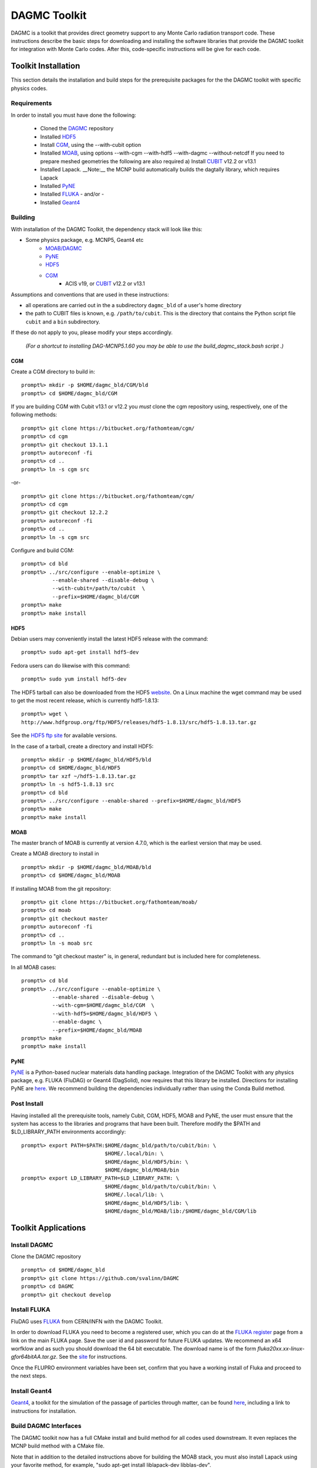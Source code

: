 DAGMC Toolkit
----------------------------------------
DAGMC is a toolkit that provides direct geometry support to any Monte
Carlo radiation transport code. These instructions describe the basic 
steps for downloading and installing the software libraries that provide 
the DAGMC toolkit for integration with Monte Carlo codes.  After this, 
code-specific instructions will be give for each code. 

Toolkit Installation
++++++++++++++++++++++++++++
This section details the installation and build steps for the prerequisite packages for the the DAGMC
toolkit with specific physics codes.

Requirements
~~~~~~~~~~~~~

In order to install you must have done the following:

 * Cloned the `DAGMC <http://github.com/svalinn/DAGMC>`_ repository
 * Installed `HDF5 <http://www.hdfgroup.org/HDF5/>`_
 * Install `CGM <http://trac.mcs.anl.gov/projects/ITAPS/wiki/CGM>`_, using the --with-cubit option
 * Installed `MOAB <http://trac.mcs.anl.gov/projects/ITAPS/wiki/MOAB>`_,
   using options --with-cgm --with-hdf5 --with-dagmc --without-netcdf 
   If you need to prepare meshed geometries the following are also required
   a) Install `CUBIT <http://cubit.sandia.gov>`_ v12.2 or v13.1
 * Installed Lapack.  __Note:__ the MCNP build automatically builds the dagtally library, which requires Lapack 
 * Installed `PyNE <http://pyne.io/>`_
 * Installed `FLUKA <http://www.fluka.org/fluka.php>`_ - and/or - 
 * Installed `Geant4 <http://geant4.cern.ch/>`_


Building
~~~~~~~~~~~~~~~~~~~~~~~~~~~~~
With installation of the DAGMC Toolkit, the dependency stack will look like this:

* Some physics package, e.g. MCNP5, Geant4 etc
   * `MOAB/DAGMC <http://bitbucket.org/fathomteam/moab>`_
   * `PyNE <http://pyne.io/install.html>`_
   * `HDF5 <http://www.hdfgroup.org/HDF5/release/obtain5.html>`_
   * `CGM <http://bitbucket.org/fathomteam/cgm>`_ 
       * ACIS v19, or `CUBIT <http://cubit.sandia.gov>`_ v12.2 or v13.1 


Assumptions and conventions that are used in these instructions:

* all operations are carried out in the a subdirectory ``dagmc_bld`` of a user's home directory
* the path to CUBIT files is known, e.g. ``/path/to/cubit``.  This is the directory that contains the Python script file ``cubit`` and a ``bin`` subdirectory.  

If these do not apply to you, please modify your steps accordingly.

     *(For a shortcut to installing DAG-MCNP5.1.60 you may be able to use the build_dagmc_stack.bash script .)*

CGM
=====

Create a CGM directory to build in:
::
    prompt%> mkdir -p $HOME/dagmc_bld/CGM/bld
    prompt%> cd $HOME/dagmc_bld/CGM

If you are building CGM with Cubit v13.1 or v12.2 you *must* clone the cgm repository using, respectively, one of the following methods:
::
    prompt%> git clone https://bitbucket.org/fathomteam/cgm/
    prompt%> cd cgm
    prompt%> git checkout 13.1.1
    prompt%> autoreconf -fi
    prompt%> cd ..
    prompt%> ln -s cgm src

-or-
::
    prompt%> git clone https://bitbucket.org/fathomteam/cgm/
    prompt%> cd cgm
    prompt%> git checkout 12.2.2
    prompt%> autoreconf -fi
    prompt%> cd ..
    prompt%> ln -s cgm src


Configure and build CGM:
::
    prompt%> cd bld
    prompt%> ../src/configure --enable-optimize \
              --enable-shared --disable-debug \
              --with-cubit=/path/to/cubit  \
              --prefix=$HOME/dagmc_bld/CGM
    prompt%> make
    prompt%> make install


HDF5
======

Debian users may conveniently install the latest HDF5 release with the command:
::
    prompt%> sudo apt-get install hdf5-dev

Fedora users can do likewise with this command:
::
    prompt%> sudo yum install hdf5-dev

The HDF5 tarball can also be downloaded from the HDF5 `website <http://www.hdfgroup.org/HDF5/release/obtain5.html>`_.  On a Linux machine the wget command may be used to get the most recent release, which is currently hdf5-1.8.13:
::
    prompt%> wget \
    http://www.hdfgroup.org/ftp/HDF5/releases/hdf5-1.8.13/src/hdf5-1.8.13.tar.gz

See the `HDF5 ftp site <http://www.hdfgroup.org/ftp/HDF5/releases>`_ for available versions.

In the case of a tarball, create a directory and install HDF5:
::
    prompt%> mkdir -p $HOME/dagmc_bld/HDF5/bld
    prompt%> cd $HOME/dagmc_bld/HDF5
    prompt%> tar xzf ~/hdf5-1.8.13.tar.gz
    prompt%> ln -s hdf5-1.8.13 src
    prompt%> cd bld
    prompt%> ../src/configure --enable-shared --prefix=$HOME/dagmc_bld/HDF5
    prompt%> make
    prompt%> make install


MOAB
======

The master branch of MOAB is currently at version 4.7.0, which is the earliest version that may be used.

Create a MOAB directory to install in
::
    prompt%> mkdir -p $HOME/dagmc_bld/MOAB/bld
    prompt%> cd $HOME/dagmc_bld/MOAB


If installing MOAB from the git repository:
::
    prompt%> git clone https://bitbucket.org/fathomteam/moab/
    prompt%> cd moab
    prompt%> git checkout master
    prompt%> autoreconf -fi
    prompt%> cd ..
    prompt%> ln -s moab src
The command to "git checkout master" is, in general, redundant but is included here for completeness.


In all MOAB cases:
::
    prompt%> cd bld
    prompt%> ../src/configure --enable-optimize \
              --enable-shared --disable-debug \
              --with-cgm=$HOME/dagmc_bld/CGM  \
              --with-hdf5=$HOME/dagmc_bld/HDF5 \
	      --enable-dagmc \
              --prefix=$HOME/dagmc_bld/MOAB
    prompt%> make
    prompt%> make install


PyNE
=====
`PyNE <http://pyne.io>`_ is a Python-based nuclear materials data handling package.  
Integration of the DAGMC Toolkit with any physics package, e.g.  FLUKA (FluDAG) or 
Geant4 (DagSolid), now requires that this library be installed.  Directions for 
installing PyNE are `here <http://pyne.io/install.html>`_.  We recommend building the 
dependencies individually rather than using the Conda Build method.

Post Install
~~~~~~~~~~~~~~

Having installed all the prerequisite tools, namely Cubit, CGM, HDF5, MOAB and PyNE, the user
must ensure that the system has access to the libraries and programs that have been built.
Therefore modify the $PATH and $LD_LIBRARY_PATH environments accordingly:
:: 

    prompt%> export PATH=$PATH:$HOME/dagmc_bld/path/to/cubit/bin: \
                               $HOME/.local/bin: \
                               $HOME/dagmc_bld/HDF5/bin: \
                               $HOME/dagmc_bld/MOAB/bin
    prompt%> export LD_LIBRARY_PATH=$LD_LIBRARY_PATH: \
                               $HOME/dagmc_bld/path/to/cubit/bin: \
                               $HOME/.local/lib: \
                               $HOME/dagmc_bld/HDF5/lib: \
                               $HOME/dagmc_bld/MOAB/lib:/$HOME/dagmc_bld/CGM/lib
 

Toolkit Applications
+++++++++++++++++++++++++++++++++++++++++++++

Install DAGMC
~~~~~~~~~~~~~

Clone the DAGMC repository
::
    prompt%> cd $HOME/dagmc_bld
    prompt%> git clone https://github.com/svalinn/DAGMC
    prompt%> cd DAGMC
    prompt%> git checkout develop

Install FLUKA
~~~~~~~~~~~~~~
FluDAG uses `FLUKA <http://www.fluka.org/fluka.php>`_ from CERN/INFN with the DAGMC Toolkit.

In order to download FLUKA you need to become a registered user, which you can do at 
the `FLUKA register <https://www.fluka.org/fluka.php?id=secured_intro>`_ page from a link on the main FLUKA page.
Save the user id and password for future FLUKA updates.  We recommend an x64 worfklow and as such you should download
the 64 bit executable.  The download name is of the form *fluka20xx.xx-linux-gfor64bitAA.tar.gz*.
See the `site <http://www.fluka.org/fluka.php?id=ins_run&mm2=3>`_ for instructions.

Once the FLUPRO environment variables have been set, confirm that you have a working install of Fluka and proceed to
the next steps.  

Install Geant4
~~~~~~~~~~~~~~~~
`Geant4 <http://geant4.cern.ch>`_, a toolkit for the simulation of the passage of particles through matter, can be found 
`here <http://geant4.cern.ch/support/gettingstarted.shtml>`_,  including a link to instructions for installation.


Build DAGMC Interfaces
~~~~~~~~~~~~~~~~~~~~~~

The DAGMC toolkit now has a full CMake install and build method for all codes used downstream.  It even
replaces the MCNP build method with a CMake file.

Note that in addition to the detailed instructions above for building the MOAB stack, you must also install
Lapack using your favorite method, for example, "sudo apt-get install liblapack-dev libblas-dev".

Populate and Patch 
============================================
In order to populate and patch the MCNP5 source in the DAGMC subdirectory 
first copy the "Source" directory for MCNP5v16 from the LANL/RSICC CD to the 
mcnp5/ directory in the DAGMC source tree
::
    prompt%> cd $HOME/dagmc_bld/DAGMC/mcnp5
    prompt%> cp -r <path to cdrom/MCNP5/Source .

Apply the patch from the patch folder
::
    prompt%> patch -p1 < patch/dagmc.patch.5.1.60


Configure 
===================

Assuming the patch was succesfully applied, i.e. there were no warnings or errors, then we can now 
configure the DAGMC cmake system for the desired build.  From the base level of the DAGMC repo 
create a build directory and navigate to it.
::
    prompt%> cd $HOME/dagmc_bld/DAGMC
    prompt%> mkdir bld
    prompt%> cd bld


The CMake system can be used to configure a build of any or all of the 
following, see `cmake options <cmake_options.html>`_ for a list of all possible options, which include

   * MCNP5 with or without MPI
   * GEANT4 (DagSolid)
   * FLUKA  (FluDAG)
   * TALLY (Tally interface)
   
You will need to include the CMAKE_INSTALL_PREFIX=install_dir option as part of the configuration.  When the 
build command 'make install' is invoked, libraries, executables, tests, and include files are installed in 
subdirectories under install_dir.  It is common to use -DCMAKE_INSTALL_PREFIX=..', which creates and populates 
these directories one level above the build directory, that is, in the DAGMC directory.  
Note that the '-D' in front of CMAKE_INSTALL_PREFIX, and all of the configuration variables, defines the variable
for the cmake system.

For the examples that follow, it is assumed you are in the bld directory of DAGMC:
::
    prompt%> cd $HOME/dagmc_bld/DAGMC/bld

In the examples, the environment variable, "INSTALL_PATH", can point to any location
where you want the libraries ($INSTALL_PATH/lib), executables ($INSTALL_PATH/bin), and
other build products to be installed.  It is typically set to the DAGMC directory, i.e.
::
    prompt%> export INSTALL_PATH=$HOME/dagmc_bld/DAGMC


**Example 1:**  Build the DAGMC interfaces and DAG-MCNP5
::
    prompt%> cmake ../. -DBUILD_MCNP5=ON -DCMAKE_INSTALL_PREFIX=$INSTALL_PATH


**Example 2:**  Build MCNP5 in parallel.
::
    prompt%> cmake ../. -DBUILD_MCNP5=ON -DMPI_BUILD=ON \
                        -DCMAKE_INSTALL_PREFIX=$INSTALL_PATH



**Example 3:**  Build MCNP5 in parallel and build the dagmc-enabled FLUKA.
Note that $FLUPRO should have been previously defined as part of the FLUKA install.
::
    prompt%> cmake ../. -DBUILD_MCNP5=ON -DMPI_BUILD=ON \
                        -DBUILD_FLUKA=ON -DFLUKA_DIR=$FLUPRO \
			-DCMAKE_INSTALL_PREFIX=$INSTALL_PATH


**Example 4:** Build only FluDAG.
::
    prompt%> cmake ../. -DBUILD_FLUKA=ON -DFLUKA_DIR=$FLUPRO \
                        -DCMAKE_INSTALL_PREFIX=$INSTALL_PATH



**Example 5:**  Build MCNP, FluDAG and Geant4-enabled DAGMC.
::
    prompt%> cmake ../. -DBUILD_MCNP5=ON  -DMPI_BUILD=ON \
                        -DBUILD_FLUKA=ON  -DFLUKA_DIR=$FLUPRO \
			-DBUILD_GEANT4=ON -DGEANT4_DIR=path/to/geant4 \
                        -DCMAKE_INSTALL_PREFIX=$INSTALL_PATH


**Example 6:**  Build MCNP, FluDAG, Geant4-enabled DAGMC and the Tally library and tests.
::
    prompt%> cmake ../. -DBUILD_MCNP5=ON  -DMPI_BUILD=ON \
                        -DBUILD_FLUKA=ON  -DFLUKA_DIR=$FLUPRO \
			-DBUILD_GEANT4=ON -DGEANT4_DIR=path/to/geant4 \
			-DBUILD_TALLY=ON \
                        -DCMAKE_INSTALL_PREFIX=$INSTALL_PATH

Compile and Install
~~~~~~~~~~~~~~~~~~~~~

Assuming that the cmake step was succesful, i.e. no errors were reported, compile by issuing the make command:
::
    prompt%> make

If there were no errors, install the DAGMC suite of libraries and tools by issuing the install command:
::
    prompt%> make install

If everything was successful, you may have the mcnp5 and mainfludag executables in the $INSTALL_PATH/bin folder, 
the libraries in $INSTALL_PATH/lib and the header files in the $INSTALL_PATH/include folder

Test
~~~~

You may wish to run the tests in the $INSTALL_PATH/tests directory to verify correct installation.  To do this requires
that $INSTALL_PATH/bin be in your PATH and $INSTALL_PATH/lib be in your LD_LIBRARY_PATH:
::
    prompt%> export PATH=$PATH:$INSTALL_PATH/bin
    prompt%> export LD_LIBRARY_PATH=$LD_LIBRARY_PATH:$INSTALL_PATH/lib

Note that this assumes you have previously set the environment variables per the `Post Install`_ section.

With these environment variables you can run fludag_unit_tests:
::
    prompt%> cd $INSTALL_PATH/tests
    prompt%> ./fludag_unit_tests
 
With successful execution the last few lines of the screen output will look similar to:
::
    [       OK ] FluDAGTest.GFireGoodPropStep (5 ms)
    [----------] 3 tests from FluDAGTest (108 ms total)

    [----------] Global test environment tear-down
    [==========] 3 tests from 1 test case ran. (108 ms total)
    [  PASSED  ] 3 tests.

To run dagsolid_unit_test, in addition to the settings just mentioned, you must also execute
a script that was created at the time geant4 was built:
::
    prompt%> source path/to/geant4/bld/geant4make.sh
    prompt%> cd $INSTALL_PATH/tests
    prompt%> ./dagsolid_unit_tests

Note that the path to geant4make.sh is different from the path to the geant4 install 
directory, defined with -DGEANT4_DIR=path/to/geant4, in the DAGMC compilation examples.

Again, with successful execution the last few lines of screen output are:
::
    [       OK ] DagSolidTest.surface_area_test (5 ms)
    [----------] 16 tests from DagSolidTest (228 ms total)

    [----------] Global test environment tear-down
    [==========] 16 tests from 1 test case ran. (228 ms total)
    [  PASSED  ] 16 tests.

With testing successfully completed you are now ready to run a `problem <index.html>`_.

DAG-Tripoli4 Access
~~~~~~~~~~~~~~~~~~~

Tripoli4 is distributed by CEA/Saclay as a binary executable.  For
access to DAG-Tripoli4, please contact `Jean-Christophe Trama
<mailto:jean-christophe.trama@cea.fr>`_.

